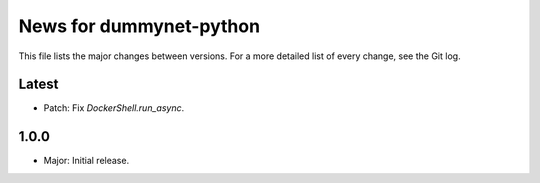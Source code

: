 News for dummynet-python
========================
This file lists the major changes between versions. For a more detailed list of
every change, see the Git log.

Latest
------
* Patch: Fix `DockerShell.run_async`.

1.0.0
-----
* Major: Initial release.
